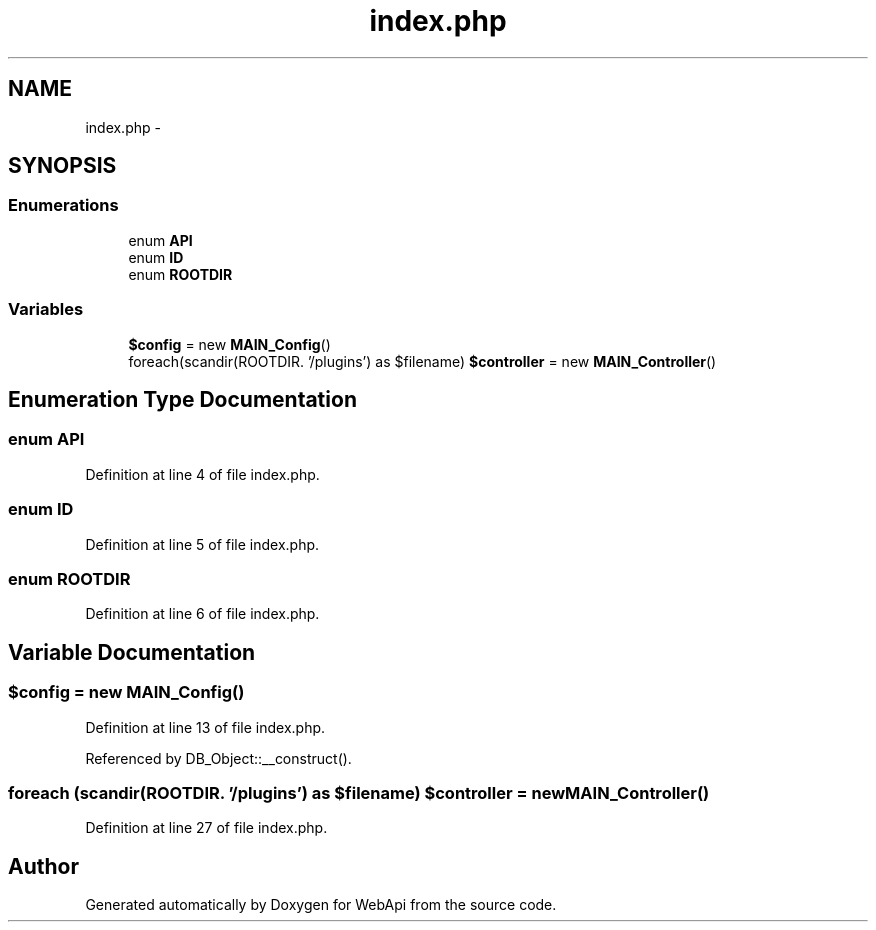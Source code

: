 .TH "index.php" 3 "28 Jan 2010" "Version 0.2" "WebApi" \" -*- nroff -*-
.ad l
.nh
.SH NAME
index.php \- 
.SH SYNOPSIS
.br
.PP
.SS "Enumerations"

.in +1c
.ti -1c
.RI "enum \fBAPI\fP "
.br
.ti -1c
.RI "enum \fBID\fP "
.br
.ti -1c
.RI "enum \fBROOTDIR\fP "
.br
.in -1c
.SS "Variables"

.in +1c
.ti -1c
.RI "\fB$config\fP = new \fBMAIN_Config\fP()"
.br
.ti -1c
.RI "foreach(scandir(ROOTDIR. '/plugins') as $filename) \fB$controller\fP = new \fBMAIN_Controller\fP()"
.br
.in -1c
.SH "Enumeration Type Documentation"
.PP 
.SS "enum \fBAPI\fP"
.PP
Definition at line 4 of file index.php.
.SS "enum \fBID\fP"
.PP
Definition at line 5 of file index.php.
.SS "enum \fBROOTDIR\fP"
.PP
Definition at line 6 of file index.php.
.SH "Variable Documentation"
.PP 
.SS "$config = new \fBMAIN_Config\fP()"
.PP
Definition at line 13 of file index.php.
.PP
Referenced by DB_Object::__construct().
.SS "foreach (scandir(ROOTDIR. '/plugins') as $filename) $controller = new \fBMAIN_Controller\fP()"
.PP
Definition at line 27 of file index.php.
.SH "Author"
.PP 
Generated automatically by Doxygen for WebApi from the source code.
